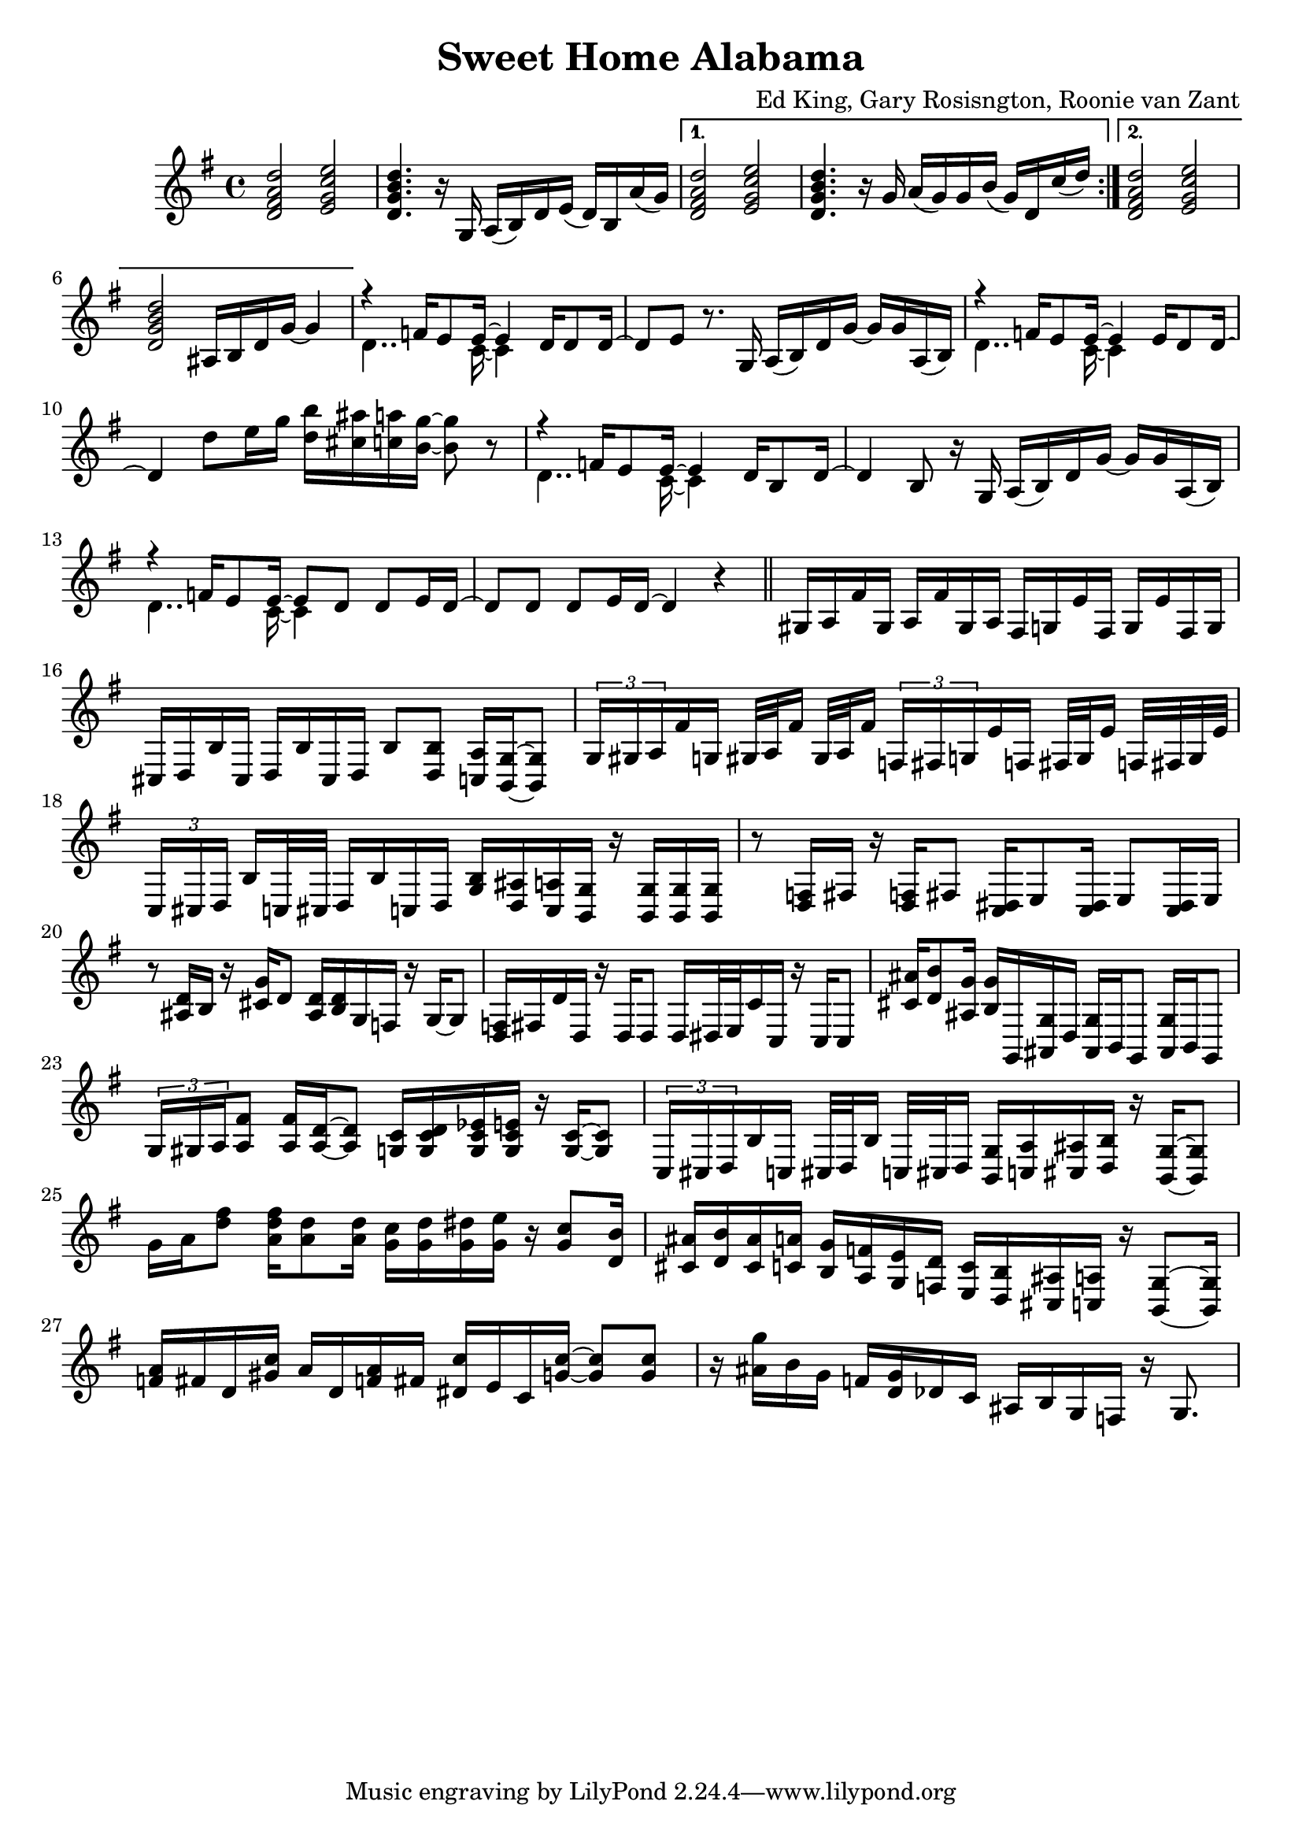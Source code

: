\version "2.18.2"

\header {
  title = "Sweet Home Alabama"
  composer = "Ed King, Gary Rosisngton, Roonie van Zant"
}

\score {
  \relative c'' {
    \clef treble
    \key g \major
				%Intro riff
    \repeat volta 2 {
      <d, fis a d>2 <e g c e> <d g b d>4. r16
      g,16 a( b) d e( d) b a'( g)}
    \alternative {
      {<d fis a d>2 <e g c e> <d g b d>4. r16
	g16 a( g) g b( g) d c'( d)}
      {<d, fis a d>2 <e g c e> <d g b d>
	ais16 b d g~ g4}}

				%First verse
    <<
      {r4 f16 e8 e16~ e4 d16 d8 d16~ d8[ e]} % Big wheels keep on turnin'
      \\
      {\stemDown d4.. c16~ c4}
    >>
    r8. g16
    a16( b) d g~ g g a,( b) %guitar riff
    <<
      {r4 f'16 e8 e16~ e4 e16 d8 d16~ d4} %Carry me home to see my kin
      \\
      {\stemDown d4.. c16~ c4}
    >>
    d'8 e16 g <d b'>16 <cis ais'> <c a'> <b g'>~ <b g'>8 r8
        <<
      {r4 f16 e8 e16~ e4 d16 b8 d16~ d4 b8} %Singin' songs about the southland
      \\
      {\stemDown d4.. c16~ c4}
    >>
    r16 g16
    a16( b) d g~ g g a,( b) %guitar riff
    <<
      %Miss Alabamy once again and I think it's a sin
      {r4 f'16 e8 e16~ e8 d d e16 d~ d8 d d e16 d~ d4}
      \\
      {\stemDown d4.. c16~ c4}
    >>
    r4
    
    \bar "||"  %delineate

				%Piano Solo
    gis16 a fis' gis, a fis' gis, a
    fis g e' fis, g e' fis, g
    cis, d b' cis, d b' cis, d
    b'8 <d, b'> <c a'>16 <b g'>~ <b g'>8
    \tuplet 3/2 {g'16[ gis a} fis'16 g,] gis32[ a fis'16] gis,32 a fis'16
    \tuplet 3/2 {f,16[ fis g} e'16 f,] fis32[ g e'16] f,32 fis g e'
    \tuplet 3/2 {c,16[ cis d]} b'16[ c,32 cis] d16 b' c, d
    <g b>16 <d ais'> <c a'> <b g'> 16r <b g'>16 <b g'> <b g'>
    r8 <d f>16 fis16 r <d f>16 fis8 <c dis>16 e8 <c dis>16 e8 <c dis>16 e
    r8 <ais d>16 b r16 <cis g'> d8 <ais d>16 <b d> g f r g~ g8
    <d f>16 fis d' d, r16 d d8 d16 dis32 e c'16 c, r16 c c8
    <cis' ais'>16 <d b'>8 <ais g'>16 <b g'> g, <ais g'> d
    <ais g'> b g8 <ais g'>16 b g8
    \tuplet 3/2 {g'16 gis a} <a fis'>8 <a fis'>16 <a d>~ <a d>8
    <g c>16 <g c d> <g c es> <g c e> 16r <g c>~ <g c>8
    \tuplet 3/2 {c,16 cis d} b' c, cis32[ d b'16] c,32[ cis d16]
    <b g'>16 <c a'> <cis ais'> <d b'> r16 <b g'>16~ <b g'>8
    g''16 a <d fis>8 <a d fis>16 <a d>8 <a d>16
    <g c>16 <g d'> <g dis'> <g e'> r16 <g c>8 <d b'>16
    <cis ais'>16 <d b'> <cis ais'> <c a'> <b g'> <a f'> <g e'> <f d'>
    <e c'> <d b'> <cis ais'> <c a'> r16 <b g'>8~ <b g'>16
    <f'' a>16 fis d <gis c> a d, <f a> fis <dis c'> e c <g' c>~ <g c>8 <g c>
    r16 <ais g'> b g f <d g> des c ais b g f r16 g8.
    
  }
  
  %Generate MIDI output
  %\midi{ \tempo 4 = 98}

}
